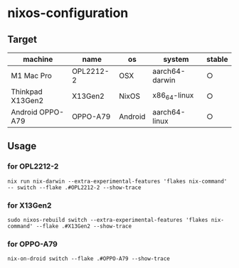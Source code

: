 #+STARTUP: content
#+STARTUP: fold
* nixos-configuration
** Target

| machine          | name      | os      | system         | stable |
|------------------+-----------+---------+----------------+--------|
| M1 Mac Pro       | OPL2212-2 | OSX     | aarch64-darwin | ○      |
| Thinkpad X13Gen2 | X13Gen2   | NixOS   | x86_64-linux   | ○      |
| Android OPPO-A79 | OPPO-A79  | Android | aarch64-linux  | ○      |

** Usage
*** for OPL2212-2
#+begin_src shell
  nix run nix-darwin --extra-experimental-features 'flakes nix-command' -- switch --flake .#OPL2212-2 --show-trace
#+end_src
*** for X13Gen2
#+begin_src shell
  sudo nixos-rebuild switch --extra-experimental-features 'flakes nix-command' --flake .#X13Gen2 --show-trace
#+end_src
*** for OPPO-A79
#+begin_src shell
  nix-on-droid switch --flake .#OPPO-A79 --show-trace
#+end_src
